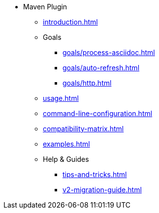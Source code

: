 * Maven Plugin
** xref:introduction.adoc[]
** Goals
*** xref:goals/process-asciidoc.adoc[]
*** xref:goals/auto-refresh.adoc[]
*** xref:goals/http.adoc[]
** xref:usage.adoc[]
** xref:command-line-configuration.adoc[]
** xref:compatibility-matrix.adoc[]
** xref:examples.adoc[]
** Help & Guides
*** xref:tips-and-tricks.adoc[]
*** xref:v2-migration-guide.adoc[]
